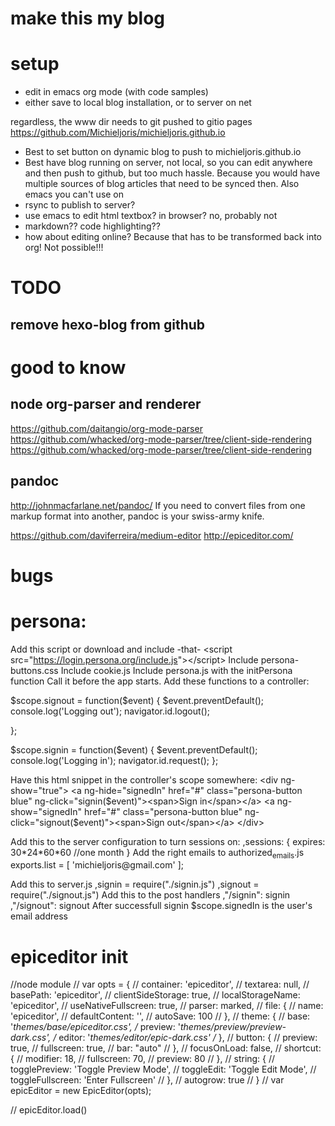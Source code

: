 * make this my blog
* setup 
- edit in emacs org mode (with code samples)
- either save to local blog installation, or to server on net
regardless, the www dir needs to git pushed to gitio pages
https://github.com/Michieljoris/michieljoris.github.io
- Best to set button on dynamic blog to push to michieljoris.github.io
- Best have blog running on server, not local, so you can edit anywhere and then
  push to github, but too much hassle. Because you would have multiple sources
  of blog articles that need to be synced then. Also emacs you can't use on 
- rsync to publish to server?
- use emacs to edit html textbox? in browser? no, probably not
- markdown?? code highlighting??
- how about editing online? Because that has to be transformed back into org!
  Not possible!!! 
  

* TODO
** remove hexo-blog from github

* good to know
** node org-parser and renderer  
  https://github.com/daitangio/org-mode-parser
  https://github.com/whacked/org-mode-parser/tree/client-side-rendering
  https://github.com/whacked/org-mode-parser/tree/client-side-rendering
**  pandoc
  http://johnmacfarlane.net/pandoc/
If you need to convert files from one markup format into another, pandoc is your
swiss-army knife.

https://github.com/daviferreira/medium-editor
http://epiceditor.com/
  
* bugs

* persona:
Add this script or download and include -that-
<script src="https://login.persona.org/include.js"></script>
Include persona-buttons.css
Include cookie.js
Include persona.js with the initPersona function
Call it before the app starts.
Add these functions to a controller:

    $scope.signout = function($event) {
	$event.preventDefault();
	console.log('Logging out');
	navigator.id.logout();

    };

    $scope.signin = function($event) {
	$event.preventDefault();
	console.log('Logging in');
	navigator.id.request();
    };

Have this html snippet in the controller's scope somewhere:    
     <div ng-show="true">
       <a ng-hide="signedIn" href="#" class="persona-button blue" ng-click="signin($event)"><span>Sign in</span></a>
       <a ng-show="signedIn" href="#" class="persona-button blue" ng-click="signout($event)"><span>Sign out</span></a>
     </div>

Add this to the server configuration to turn sessions on: 
    ,sessions: {
	expires: 30*24*60*60  //one month
    }
Add the right emails to authorized_emails.js
exports.list =  
    [
	'michieljoris@gmail.com'
    ];

Add this to server.js
,signin = require("./signin.js")
,signout = require("./signout.js")
Add this to the post handlers
	,"/signin": signin
	,"/signout": signout
After successfull signin $scope.signedIn is the user's email address	







* epiceditor init

//node module
// var opts = {
//   container: 'epiceditor',
//   textarea: null,
//   basePath: 'epiceditor',
//   clientSideStorage: true,
//   localStorageName: 'epiceditor',
//   useNativeFullscreen: true,
//   parser: marked,
//   file: {
//     name: 'epiceditor',
//     defaultContent: '',
//     autoSave: 100
//   },
//   theme: {
//     base: '/themes/base/epiceditor.css',
//     preview: '/themes/preview/preview-dark.css',
//     editor: '/themes/editor/epic-dark.css'
//   },
//   button: {
//     preview: true,
//     fullscreen: true,
//     bar: "auto"
//   },
//   focusOnLoad: false,
//   shortcut: {
//     modifier: 18,
//     fullscreen: 70,
//     preview: 80
//   },
//   string: {
//     togglePreview: 'Toggle Preview Mode',
//     toggleEdit: 'Toggle Edit Mode',
//     toggleFullscreen: 'Enter Fullscreen'
//   },
//   autogrow: true
// }
// var epicEditor = new EpicEditor(opts);

// epicEditor.load()
